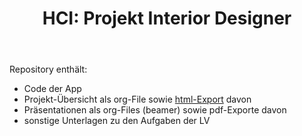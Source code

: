 #+TITLE: HCI: Projekt Interior Designer



Repository enthält:

   - Code der App
   - Projekt-Übersicht als org-File sowie [[http://htmlpreview.github.io/?https://github.com/donkndetphone/interior-designer/blob/main/comp_think_hci.html][html-Export]] davon 
   - Präsentationen als org-Files (beamer) sowie pdf-Exporte davon
   - sonstige Unterlagen zu den Aufgaben der LV
